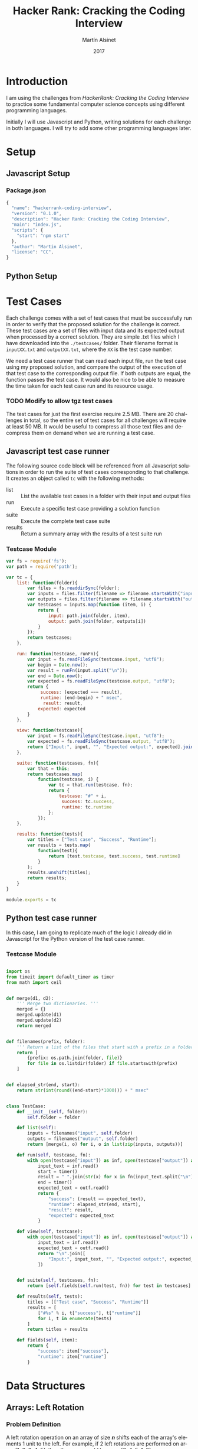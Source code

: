 
#+TITLE: Hacker Rank: Cracking the Coding Interview
#+AUTHOR: Martín Alsinet
#+DATE: 2017
#+OPTIONS: toc:t ':t num:nil
#+LANGUAGE: en
#+LaTeX_HEADER: \usemintedstyle{default}
#+LaTeX_HEADER: \usepackage{xcolor}
#+LaTeX_HEADER: \definecolor{bg}{rgb}{0.95,0.95,0.95}

* Introduction

I am using the challenges from /HackerRank: Cracking the Coding Interview/ to practice some fundamental computer science concepts using different programming languages.

Initially I will use Javascript and Python, writing solutions for each challenge in both languages. I will try to add some other programming languages later.

* Setup
** Javascript Setup
*** Package.json

#+BEGIN_SRC js :tangle package.json
{
  "name": "hackerrank-coding-interview",
  "version": "0.1.0",
  "description": "Hacker Rank: Cracking the Coding Interview",
  "main": "index.js",
  "scripts": {
    "start": "npm start"
  },
  "author": "Martín Alsinet",
  "license": "CC",
}
#+END_SRC

** Python Setup
* Test Cases

  Each challenge comes with a set of test cases that must be successfully run in order to verify that the proposed solution for the challenge is correct. These test cases are a set of files with input data and its expected output when processed by a correct solution. They are simple .txt files which I have downloaded into the =./testcases/= folder. Their filename format is =inputXX.txt= and =outputXX.txt=, where the =XX= is the test case number.

We need a test case runner that can read each input file, run the test case using my proposed solution, and compare the output of the execution of that test case to the corresponding output file. If both outputs are equal, the function passes the test case. It would also be nice to be able to measure the time taken for each test case run and its resource usage.

*** TODO Modify to allow tgz test cases

The test cases for just the first exercise require 2.5 MB. There are 20 challenges in total, so the entire set of test cases for all challenges will require at least 50 MB. It would be useful to compress all those text files and decompress them on demand when we are running a test case.

** Javascript test case runner

The following source code block will be referenced from all Javascript solutions in order to run the suite of test cases corresponding to that challenge. It creates an object called =tc= with the following methods:

- list :: List the available test cases in a folder with their input and output files
- run :: Execute a specific test case providing a solution function
- suite :: Execute the complete test case suite
- results :: Return a summary array with the results of a test suite run

*** Testcase Module

#+BEGIN_SRC js :tangle testcase.js
var fs = require('fs');
var path = require('path');

var tc = {
    list: function(folder){
        var files = fs.readdirSync(folder);
        var inputs = files.filter(filename => filename.startsWith("input"));
        var outputs = files.filter(filename => filename.startsWith("output"));
        var testcases = inputs.map(function (item, i) { 
            return {
                input: path.join(folder, item), 
                output: path.join(folder, outputs[i])
            } 
        });
        return testcases;
    },

    run: function(testcase, runFn){
        var input = fs.readFileSync(testcase.input, "utf8");
        var begin = Date.now();
        var result = runFn(input.split("\n"));
        var end = Date.now();
        var expected = fs.readFileSync(testcase.output, "utf8");
        return {
             success: (expected === result),
             runtime: (end-begin) + " msec",
              result: result,
            expected: expected
        }
    },

    view: function(testcase){
        var input = fs.readFileSync(testcase.input, "utf8");
        var expected = fs.readFileSync(testcase.output, "utf8");
        return ["Input:", input, "", "Expected output:", expected].join("\n");
    },

    suite: function(testcases, fn){
        var that = this;
        return testcases.map(
            function(testcase, i) {
                var tc = that.run(testcase, fn);
                return {
                    testcase: "#" + i,
                     success: tc.success,
                     runtime: tc.runtime
                };
            });
    },

    results: function(tests){
        var titles = ["Test case", "Success", "Runtime"];
        var results = tests.map(
            function(test){
                return [test.testcase, test.success, test.runtime]
            }
        );
        results.unshift(titles);
        return results;
    }
}

module.exports = tc
#+END_SRC

** Python test case runner

In this case, I am going to replicate much of the logic I already did in Javascript for the Python version of the test case runner.

*** Testcase Module

#+BEGIN_SRC python :tangle testcase.py

import os
from timeit import default_timer as timer
from math import ceil


def merge(d1, d2):
    ''' Merge two dictionaries. '''
    merged = {}
    merged.update(d1)
    merged.update(d2)
    return merged


def filenames(prefix, folder):
    ''' Return a list of the files that start with a prefix in a folder '''
    return [
        {prefix: os.path.join(folder, file)}
        for file in os.listdir(folder) if file.startswith(prefix)
    ]


def elapsed_str(end, start):
    return str(int(round((end-start)*1000))) + " msec"


class TestCase:
    def __init__(self, folder):
        self.folder = folder

    def list(self):
        inputs = filenames("input", self.folder)
        outputs = filenames("output", self.folder)
        return [merge(i, o) for i, o in list(zip(inputs, outputs))]

    def run(self, testcase, fn):
        with open(testcase["input"]) as inf, open(testcase["output"]) as outf:
            input_text = inf.read()
            start = timer()
            result = " ".join(str(x) for x in fn(input_text.split("\n")))
            end = timer()
            expected_text = outf.read()
            return {
                "success": (result == expected_text),
                "runtime": elapsed_str(end, start),
                "result": result,
                "expected": expected_text
            }

    def view(self, testcase):
        with open(testcase["input"]) as inf, open(testcase["output"]) as outf:
            input_text = inf.read()
            expected_text = outf.read()
            return "\n".join([
                "Input:", input_text, "", "Expected output:", expected_text
            ])


    def suite(self, testcases, fn):
        return [self.fields(self.run(test, fn)) for test in testcases]

    def results(self, tests):
        titles = [["Test case", "Success", "Runtime"]]
        results = [
            ["#%s" % i, t["success"], t["runtime"]]
            for i, t in enumerate(tests)
        ]
        return titles + results

    def fields(self, item):
        return {
            "success": item["success"],
            "runtime": item["runtime"]
        }

#+END_SRC

* Data Structures
** Arrays: Left Rotation
*** Problem Definition

A left rotation operation on an array of size /*n*/ shifts each of the array's elements 1 unit to the left. For example, if 2 left rotations are performed on array [1, 2, 3, 4, 5], then the array would become [3, 4, 5, 1, 2].

Given an array of /*n*/ integers and a number, /*d*/, perform /*d*/ left rotations on the array. Then print the updated array as a single line of space-separated integers.

*** Input Format

The first line contains two space-separated integers denoting the respective values of /*n*/ (the number of integers) and /*d*/ (the number of left rotations you must perform). The second line contains /*n*/ space-separated integers describing the respective elements of the array's initial state.

*** Constraints

- 1 \le /*n*/ \le 10^5
- 1 \le /*d*/ \le /*n*/
- 1 \le /*a_i*/ \le 10^6

*** Output Format

Print a single line of /*n*/ space-separated integers denoting the final state of the array after performing /*d*/ left rotations.

**** Sample Input

#+BEGIN_SRC sh :eval never
5 4
1 2 3 4 5
#+END_SRC

**** Sample Output

#+BEGIN_SRC sh :eval never
5 1 2 3 4
#+END_SRC

*** Explanation

When we perform ~d = 4~ left rotations, the array undergoes the following sequence of changes:

#+BEGIN_QUOTE
[1, 2, 3, 4, 5] \rarr [2, 3, 4, 5, 1] \rarr [3, 4, 5, 1, 2] \rarr [4, 5, 1, 2, 3] \rarr [5, 1, 2, 3, 4]
#+END_QUOTE

Thus, we print the array's final state as a single line of space-separated values, which is =5 1 2 3 4=.

*** Javascript Solutions
**** Naive solution

My first approach to the solution uses a temporary array (=ret=) to store the array to be returned. Since I have to perform *k* left rotations, that means that the first element of the result array will be in the *k* position in the source array. So, we start in the *k* position and push all remaining elements into the result array (from index *k* until *n-1*). Then, we append the elements starting from the beginning of the source array until reaching the *k-1* position so that we have all elements in the result array (from index *0* until *k-1*).

*Implementation* \\ 

#+NAME: Naive solution
#+BEGIN_SRC js :exports both
function left_rotate(n, k, a) {
    ret = [];
    for (var i=k; i<n; i++) {
        ret.push(a[i]);
    }
    for (var j=0; j<k; j++) {
        ret.push(a[j]);
    }
    return ret;
}


function challenge_solution(lines) {
    var n_temp = lines[0].split(' ');
    var n = parseInt(n_temp[0]);
    var k = parseInt(n_temp[1]);
    var a = lines[1].split(" ");;
    return left_rotate(n, k, a).join(" ");
}


// Run all testcases
var folder = "./testcases/arrays-left-rotation";
var tc = require("/app/testcase.js");
return tc.results(
    tc.suite(
        tc.list(folder), challenge_solution
    )
);
#+END_SRC

#+RESULTS: Naive solution
| Test case | Success | Runtime |
| #0        | true    | 1 msec  |
| #1        | true    | 1 msec  |
| #2        | true    | 0 msec  |
| #3        | true    | 0 msec  |
| #4        | true    | 0 msec  |
| #5        | true    | 2 msec  |
| #6        | true    | 3 msec  |
| #7        | true    | 2 msec  |
| #8        | true    | 14 msec |
| #9        | true    | 23 msec |

**** Compact Solution

Actually, I implemented this solution /after/ figuring out the Python solution. When working in Python there is a pythonic and an unpythonic way to write code. Python programmers generally favor list comprehension operations over looping through arrays, so the use of for loops is discouraged. Javascript also has quite powerful array functions, so the compact solution is also a one-liner, but comparing the two versions it is clear that the Python version is easier to read and to understand.

*Implementation* \\ 

#+NAME: Compact Solution
#+BEGIN_SRC js :exports both
function left_rotate(n, k, a) {
    return a.slice(k).concat(a.slice(0,k));
}


function challenge_solution(lines) {
    var n_temp = lines[0].split(' ');
    var n = parseInt(n_temp[0]);
    var k = parseInt(n_temp[1]);
    var a = lines[1].split(" ");;
    return left_rotate(n, k, a).join(" ");
}


//Run all testcases
var folder = "./testcases/arrays-left-rotation";
var tc = require("/app/testcase.js");
return tc.results(
    tc.suite(
        tc.list(folder), challenge_solution
    )
);
#+END_SRC

#+RESULTS: Compact solution
| Test case | Success | Runtime |
| #0        | true    | 0 msec  |
| #1        | true    | 0 msec  |
| #2        | true    | 0 msec  |
| #3        | true    | 0 msec  |
| #4        | true    | 0 msec  |
| #5        | true    | 2 msec  |
| #6        | true    | 1 msec  |
| #7        | true    | 1 msec  |
| #8        | true    | 13 msec |
| #9        | true    | 21 msec |

*** Python Solution

Python list comprehension operators are extremely powerful, so this solution is just a one-liner. The underlying approach is the same, merging two sublists from the original array, the first from the /*k*/ element until the last (/*n-1*/) element, and the second from the first element until the /*(k-1)*/ element. Notice in the =left_rotate= function how cleanly the code follows the algorithm.

#+BEGIN_SRC python :exports both
from testcase import TestCase


def left_rotate(n, k, a):
    return a[k:n] + a[0:k]


def challenge_solution(lines):
    n, k = [int(x) for x in lines[0].split(" ")]
    a = [int(x) for x in lines[1].split(" ")]
    return left_rotate(n, k, a)


# Run all testcases
tc = TestCase("./testcases/arrays-left-rotation");
return tc.results(tc.suite(tc.list(), challenge_solution))
#+END_SRC

#+RESULTS:
| Test case | Success | Runtime |
| #0        | True    | 0 msec  |
| #1        | True    | 0 msec  |
| #2        | True    | 0 msec  |
| #3        | True    | 0 msec  |
| #4        | True    | 0 msec  |
| #5        | True    | 7 msec  |
| #6        | True    | 7 msec  |
| #7        | True    | 2 msec  |
| #8        | True    | 59 msec |
| #9        | True    | 77 msec |

** Stacks: Balanced Brackets
*** Problem Definition

A bracket is considered to be any one of the following characters: =(=, =)=, ={=, =}=, =[=, or =]=.

Two brackets are considered to be a matched pair if the an opening bracket (i.e., =(=, =[=, or ={=) occurs to the left of a closing bracket (i.e., =)=, =]=, or =}=) of the exact same type. There are three types of matched pairs of brackets: =[]=, ={}=, and =()=.

A matching pair of brackets is not balanced if the set of brackets it encloses are not matched. For example, ={[(])}= is not balanced because the contents in between ={= and =}= are not balanced. The pair of square brackets encloses a single, unbalanced opening bracket, =(=, and the pair of parentheses encloses a single, unbalanced closing square bracket, =]=.

By this logic, we say a sequence of brackets is considered to be balanced if the following conditions are met:

- It contains no unmatched brackets.
- The subset of brackets enclosed within the confines of a matched pair of brackets is also a matched pair of brackets.

Given /*n*/  strings of brackets, determine whether each sequence of brackets is balanced. If a string is balanced, print =YES= on a new line; otherwise, print =NO= on a new line.

*** Input Format

The first line contains a single integer, /*n*/, denoting the number of strings. 
Each line /*i*/ of the /*n*/ subsequent lines consists of a single string, /*s*/, denoting a sequence of brackets.

*** Constraints

- 1 \le /*n*/ \le 10^3
- 1 \le /*length(s)*/ \le 10^3, where  is the length of the sequence.
- Each character in the sequence will be a bracket (i.e., ={=, =}=, =(=, =)=, =[=, and =]=).

*** Output Format

For each string, print whether or not the string of brackets is balanced on a new line. If the brackets are balanced, print =YES=; otherwise, print =NO=.

**** Sample Input

#+BEGIN_SRC sh :eval never
3
{[()]}
{[(])}
{{[[(())]]}}
#+END_SRC

**** Sample Output

#+BEGIN_SRC sh :eval never
YES
NO
YES
#+END_SRC

*** Explanation

The string ={[()]}= meets both criteria for being a balanced string, so we print =YES= on a new line.
The string ={[(])}= is not balanced, because the brackets enclosed by the matched pairs =[(]= and =(])= are not balanced. Thus, we print =NO= on a new line.
The string ={{[[(())]]}}= meets both criteria for being a balanced string, so we print =YES= on a new line.

*** Javascript Solution
**** Stack based solution

In this case I am using two hashes (=open= and =close=) to build a table of the corresponding opening and closing characters. Then I process the /t/ lines of the input expression array one at a time. For each expression, I check each character and, if it is an opening character (it exists in the =open= hash), I push it into a =stack= array. If the character is a closing character, I compare it to element on the top the stack. If the closing character does not match the element in the top of the stack, then the brackets are not balanced, then I break out of the loop with the =balanced= flag set to false. After all characters have been processed, if the expression is balanced then the stack should be empty (all opening brackets were pushed then popped of the stack when the closing bracket was found). If the stack is empty and there were not unmatched brackets, then the function returns =YES=, otherwise it returns =NO=.

#+BEGIN_SRC js :exports both
function check_expression(exp){
    var open = [];
    open["("] = ")";
    open["["] = "]";
    open["{"] = "}";
    var close = [];
    close["}"] = "{";
    close["]"] = "[";
    close[")"] = "(";
    var stack = [];
    var char;
    var balanced = true;
    for (var i=0; i<exp.length; i++){
        char = exp[i];
        if (open[char]) {
            stack.push(char);
        }
        if (close[char] && (close[char] != stack.pop())) {
            balanced = false;
            break;
        }
    }
    if (balanced && (stack.length==0)) {
        return "YES";
    } else {
        return "NO";
    }
}


function challenge_solution(lines) {
    var output = [];
    var t = parseInt(lines[0]);
    lines.shift();
    output = lines.map(exp => check_expression(exp));
    return output.join("\n")
}


// Run all testcases
var folder = "./testcases/stacks-balanced-brackets";
var tc = require("/app/testcase.js");
return tc.results(
    tc.suite(
        tc.list(folder), challenge_solution
    )
);
#+END_SRC

#+RESULTS:
| Test case | Success | Runtime |
| #0        | true    | 0 msec  |
| #1        | true    | 0 msec  |
| #2        | true    | 0 msec  |
| #3        | true    | 0 msec  |
| #4        | true    | 1 msec  |
| #5        | true    | 0 msec  |
| #6        | true    | 10 msec |
| #7        | true    | 5 msec  |
| #8        | true    | 2 msec  |
| #9        | true    | 7 msec  |
| #10       | true    | 23 msec |
| #11       | true    | 20 msec |
| #12       | true    | 22 msec |
| #13       | true    | 22 msec |
| #14       | true    | 25 msec |
| #15       | true    | 22 msec |
| #16       | true    | 21 msec |
| #17       | true    | 21 msec |
| #18       | true    | 0 msec  |

